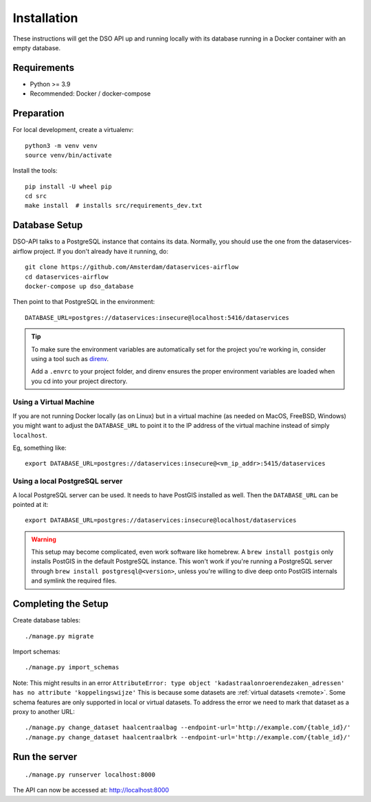 .. highlight:: console

Installation
============

These instructions will get the DSO API up and running locally with its
database running in a Docker container with an empty database.

Requirements
------------

* Python >= 3.9
* Recommended: Docker / docker-compose

Preparation
-----------

For local development, create a virtualenv::

    python3 -m venv venv
    source venv/bin/activate

Install the tools::

    pip install -U wheel pip
    cd src
    make install  # installs src/requirements_dev.txt

.. tip:
    If you're running FreeBSD, see the :doc:`freebsd`.

Database Setup
--------------

DSO-API talks to a PostgreSQL instance that contains its data.
Normally, you should use the one from the dataservices-airflow project.
If you don't already have it running, do::

    git clone https://github.com/Amsterdam/dataservices-airflow
    cd dataservices-airflow
    docker-compose up dso_database

Then point to that PostgreSQL in the environment::

    DATABASE_URL=postgres://dataservices:insecure@localhost:5416/dataservices

.. tip::
    To make sure the environment variables are automatically set
    for the project you're working in, consider using a tool such as
    `direnv <https://github.com/direnv/direnv>`_.

    Add a ``.envrc`` to your project folder, and direnv ensures the proper
    environment variables are loaded when you cd into your project directory.

Using a Virtual Machine
~~~~~~~~~~~~~~~~~~~~~~~

If you are not running Docker locally (as on Linux) but in a virtual
machine (as needed on MacOS, FreeBSD, Windows) you might want to adjust the
``DATABASE_URL`` to point it to the IP address of the virtual machine
instead of simply ``localhost``.

Eg, something like::

    export DATABASE_URL=postgres://dataservices:insecure@<vm_ip_addr>:5415/dataservices

Using a local PostgreSQL server
~~~~~~~~~~~~~~~~~~~~~~~~~~~~~~~

A local PostgreSQL server can be used. It needs to have PostGIS installed as well.
Then the ``DATABASE_URL`` can be pointed at it::

    export DATABASE_URL=postgres://dataservices:insecure@localhost/dataservices

.. warning::
    This setup may become complicated, even work software like homebrew.
    A ``brew install postgis`` only installs PostGIS in the default PostgreSQL instance.
    This won't work if you're running a PostgreSQL server through ``brew install postgresql@<version>``,
    unless you're willing to dive deep onto PostGIS internals and symlink the required files.


Completing the Setup
--------------------

Create database tables::

    ./manage.py migrate

Import schemas::

    ./manage.py import_schemas

Note: This might results in an error
``AttributeError: type object 'kadastraalonroerendezaken_adressen' has no attribute 'koppelingswijze'``
This is because some datasets are :ref:`virtual datasets <remote>`.
Some schema features are only supported in local or virtual datasets.
To address the error we need to mark that dataset as a proxy to another URL::

 ./manage.py change_dataset haalcentraalbag --endpoint-url='http://example.com/{table_id}/'
 ./manage.py change_dataset haalcentraalbrk --endpoint-url='http://example.com/{table_id}/'


Run the server
--------------

::

    ./manage.py runserver localhost:8000

The API can now be accessed at: http://localhost:8000
